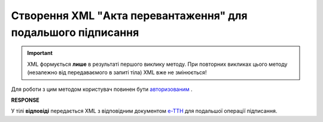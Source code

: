 ##########################################################################################################################
**Створення XML "Акта перевантаження" для подальшого підписання**
##########################################################################################################################

.. important::
  XML формується **лише** в результаті першого виклику методу. При повторних викликах цього методу (незалежно від передаваємого в запиті тіла) XML вже не змінюється!

Для роботи з цим методом користувач повинен бути `авторизованим <https://wiki.edin.ua/uk/latest/API_ETTN/Methods/Authorization.html>`__ .

.. csv-table:: 
  :file: CreateActXml.csv
  :widths:  10, 41
  :stub-columns: 0

**RESPONSE**

У тілі **відповіді** передається XML з відповідним документом `е-ТТН <https://wiki.edin.ua/uk/latest/Docs_ETTNv2/Docs_ETTNv2_list.html>`__ для подальшої операції підписання.

